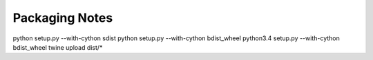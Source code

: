 =================
 Packaging Notes
=================

python setup.py --with-cython sdist
python setup.py --with-cython bdist_wheel
python3.4 setup.py --with-cython bdist_wheel
twine upload dist/*
